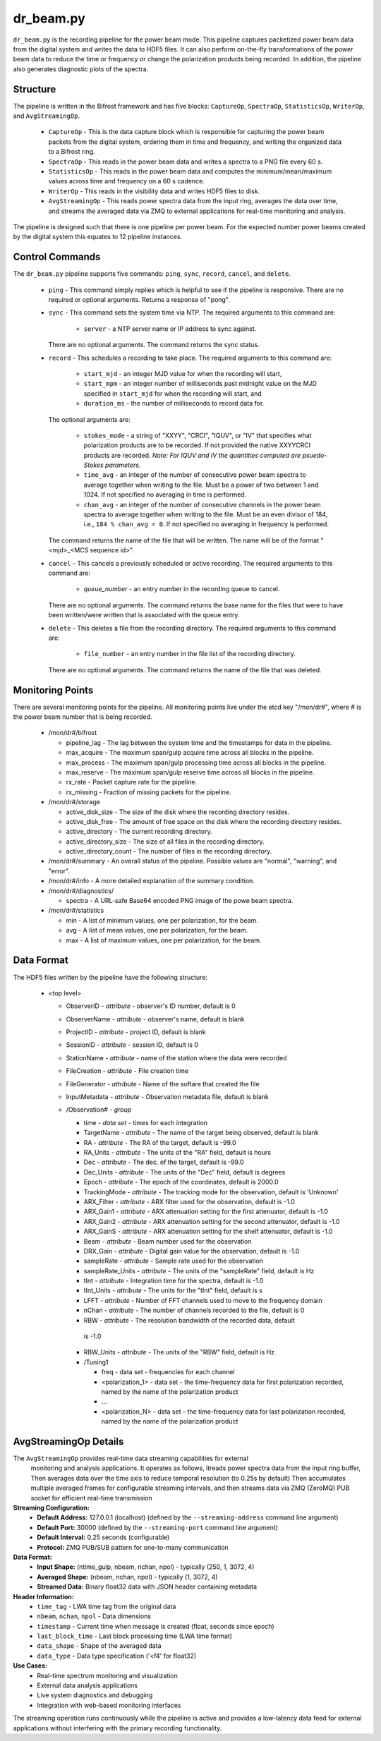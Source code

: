 dr_beam.py
==========

``dr_beam.py`` is the recording pipeline for the power beam mode.  This pipeline
captures packetized power beam data from the digital system and writes the data
to HDF5 files.  It can also perform on-the-fly transformations of the power beam
data to reduce the time or frequency or change the polarization products being
recorded.  In addition, the pipeline also generates diagnostic plots of the spectra.

Structure
---------

The pipeline is written in the Bifrost framework and has five blocks:  
``CaptureOp``, ``SpectraOp``, ``StatisticsOp``, ``WriterOp``, and ``AvgStreamingOp``.

 * ``CaptureOp`` - This is the data capture block which is responsible for capturing
   the power beam packets from the digital system, ordering them in time and frequency,
   and writing the organized data to a Bifrost ring.
 * ``SpectraOp`` - This reads in the power beam data and writes a spectra to a PNG file
   every 60 s.
 * ``StatisticsOp`` - This reads in the power beam data and computes the
   minimum/mean/maximum values across time and frequency on a 60 s cadence.
 * ``WriterOp`` - This reads in the visibility data and writes HDF5 files to disk.
 * ``AvgStreamingOp`` - This reads power spectra data from the input ring, averages
   the data over time, and streams the averaged data via ZMQ to external applications
   for real-time monitoring and analysis.

The pipeline is designed such that there is one pipeline per power beam.  For the
expected number power beams created by the digital system this equates to 12 
pipeline instances.

Control Commands
----------------

The ``dr_beam.py`` pipeline supports five commands: ``ping``, ``sync``, ``record``,
``cancel``, and ``delete``.

 * ``ping`` - This command simply replies which is helpful to see if the pipeline
   is responsive.  There are no required or optional arguments.  Returns a response
   of "pong".
 * ``sync`` - This command sets the system time via NTP.  The required arguments to
   this command are:

    * ``server`` - a NTP server name or IP address to sync against.
 
   There are no optional arguments.  The command returns the sync status.
 * ``record`` - This schedules a recording to take place.  The required arguments to
   this command are:
   
    * ``start_mjd`` - an integer MJD value for when the recording will start,
    * ``start_mpm`` - an integer number of milliseconds past midnight value on the
      MJD specified in ``start_mjd`` for when the recording will start, and
    * ``duration_ms`` - the number of milliseconds to record data for.
    
   The optional arguments are:
  
    * ``stokes_mode`` - a string of "XXYY", "CRCI", "IQUV", or "IV" that specifies
      what polarization products are to be recorded.  If not provided the native
      XXYYCRCI products are recorded.  `Note:  For IQUV and IV the quantities computed
      are psuedo-Stokes parameters.`
    * ``time_avg`` - an integer of the number of consecutive power beam spectra to
      average together when writing to the file.  Must be a power of two between 1
      and 1024.  If not specified no averaging in time is performed.
    * ``chan_avg`` - an integer of the number of consecutive channels in the power
      beam spectra to average together when writing to the file.  Must be an even
      divisor of 184, i.e., ``184 % chan_avg = 0``.  If not specified no averaging
      in frequency is performed.
    
   The command returns the name of the file that will be written.  The name will be
   of the format "<mjd>_<MCS sequence id>".
 * ``cancel`` - This cancels a previously scheduled or active recording.  The
   required arguments to this command are:
    
     * `queue_number` - an entry number in the recording queue to cancel.
     
   There are no optional arguments.  The command returns the base name for the files
   that were to have been written/were written that is associated with the queue
   entry.
 * ``delete`` - This deletes a file from the recording directory.  The required
   arguments to this command are:
   
    * ``file_number`` - an entry number in the file list of the recording directory.
    
  There are no optional arguments.  The command returns the name of the file that
  was deleted.

Monitoring Points
-----------------

There are several monitoring points for the pipeline.  All monitoring points live
under the etcd key "/mon/dr#", where # is the power beam number that is being
recorded.
  
  * /mon/dr#/bifrost
  
    * pipeline_lag - The lag between the system time and the
      timestamps for data in the pipeline.
    * max_acquire - The maximum span/gulp acquire time across
      all blocks in the pipeline.
    * max_process - The maximum span/gulp processing time
      across all blocks in the pipeline.
    * max_reserve - The maximum span/gulp reserve time across
      all blocks in the pipeline.
    * rx_rate - Packet capture rate for the pipeline.
    * rx_missing - Fraction of missing packets for the pipeline.
   
  * /mon/dr#/storage
 
    * active_disk_size - The size of the disk where the
      recording directory resides.
    * active_disk_free - The amount of free space on the disk
      where the recording directory resides.
    * active_directory - The current recording directory.
    * active_directory_size - The size of all files in the
      recording directory.
    * active_directory_count - The number of files in the
      recording directory.
     
  * /mon/dr#/summary - An overall status of the pipeline.  Possible values
    are "normal", "warning", and "error".
  * /mon/dr#/info - A more detailed explanation of the summary condition.
  * /mon/dr#/diagnostics/
  
    * spectra - A URL-safe Base64 encoded PNG image of
      the powe beam spectra.
      
  * /mon/dr#/statistics
    
    * min - A list of minimum values, one per polarization, for the beam.
    * avg - A list of mean values, one per polarization, for the beam.
    * max - A list of maximum values, one per polarization, for the beam.
     


Data Format
-----------

The HDF5 files written by the pipeline have the following structure:

 * <top level>
   
   * ObserverID - `attribute` - observer's ID number, default is 0
   * ObserverName - `attribute` - observer's name, default is blank
   * ProjectID - `attribute` - project ID, default is blank
   * SessionID - `attribute` - session ID, default is 0
   * StationName - `attribute` - name of the station where the data were recorded
   * FileCreation - `attribute` - File creation time
   * FileGenerator - `attribute` - Name of the softare that created the file
   * InputMetadata - `attribute` - Observation metadata file, default is blank
   * /Observation# - `group`
     
     * time - `data set` - times for each integration
     * TargetName - `attribute` - The name of the target being observed, default
       is blank
     * RA - `attribute` - The RA of the target, default is -99.0
     * RA_Units - `attribute` - The units of the "RA" field, default is hours
     * Dec - `attribute` - The dec. of the target, default is -99.0
     * Dec_Units - `attribute` - The units of the "Dec" field, default is degrees
     * Epoch - `attribute` - The epoch of the coordinates, default is 2000.0
     * TrackingMode - `attribute` - The tracking mode for the observation, default
       is 'Unknown'
     * ARX_Filter - `attribute` - ARX filter used for the observation, default is -1.0
     * ARX_Gain1 - `attribute` - ARX attenuation setting for the first attenuator,
       default is -1.0
     * ARX_Gain2 - `attribute` - ARX attenuation setting for the second attenuator,
       default is -1.0
     * ARX_GainS - `attribute` - ARX attenuation setting for the shelf attenuator,
       default is -1.0
     * Beam - `attribute` - Beam number used for the observation
     * DRX_Gain - `attribute` - Digital gain value for the observation, default
       is -1.0
     * sampleRate - `attribute` - Sample rate used for the observation
     * sampleRate_Units - `attribute` - The units of the "sampleRate" field,
       default is Hz
     * tInt - `attribute` - Integration time for the spectra, default is -1.0
     * tInt_Units - `attribute` - The units for the "tInt" field, default is s
     * LFFT - `attribute` - Number of FFT channels used to move to the frequency
       domain
     * nChan - `attribute` - The number of channels recorded to the file, default
       is 0
     * RBW - `attribute` - The resolution bandwidth of the recorded data, default
      is -1.0
     * RBW_Units - `attribute` - The units of the "RBW" field, default is Hz
     * /Tuning1
       
       * freq - data set - frequencies for each channel
       * <polarization_1> - data set - the time-frequency data for first polarization
         recorded, named by the name of the polarization product
       * ...
       * <polarization_N> - data set - the time-frequency data for last polarization
         recorded, named by the name of the polarization product



AvgStreamingOp Details
----------------------

The ``AvgStreamingOp`` provides real-time data streaming capabilities for external
 monitoring and analysis applications. It operates as follows, itreads power spectra data from the input ring buffer, 
 Then averages data over the time axis to reduce temporal resolution (to 0.25s by default)
 Then accumulates multiple averaged frames for configurable streaming intervals, 
 and then streams data via ZMQ (ZeroMQ) PUB socket for efficient real-time transmission

**Streaming Configuration:**
 * **Default Address:** 127.0.0.1 (localhost) (defined by the ``--streaming-address`` command line argument)
 * **Default Port:** 30000 (defined by the ``--streaming-port`` command line argument)
 * **Default Interval:** 0.25 seconds (configurable)
 * **Protocol:** ZMQ PUB/SUB pattern for one-to-many communication

**Data Format:**
 * **Input Shape:** (ntime_gulp, nbeam, nchan, npol) - typically (250, 1, 3072, 4)
 * **Averaged Shape:** (nbeam, nchan, npol) - typically (1, 3072, 4)
 * **Streamed Data:** Binary float32 data with JSON header containing metadata

**Header Information:**
 * ``time_tag`` - LWA time tag from the original data
 * ``nbeam``, ``nchan``, ``npol`` - Data dimensions
 * ``timestamp`` - Current time when message is created (float, seconds since epoch)
 * ``last_block_time`` - Last block processing time (LWA time format)
 * ``data_shape`` - Shape of the averaged data
 * ``data_type`` - Data type specification ('<f4' for float32)

**Use Cases:**
 * Real-time spectrum monitoring and visualization
 * External data analysis applications
 * Live system diagnostics and debugging
 * Integration with web-based monitoring interfaces

The streaming operation runs continuously while the pipeline is active and provides
a low-latency data feed for external applications without interfering with the
primary recording functionality.


